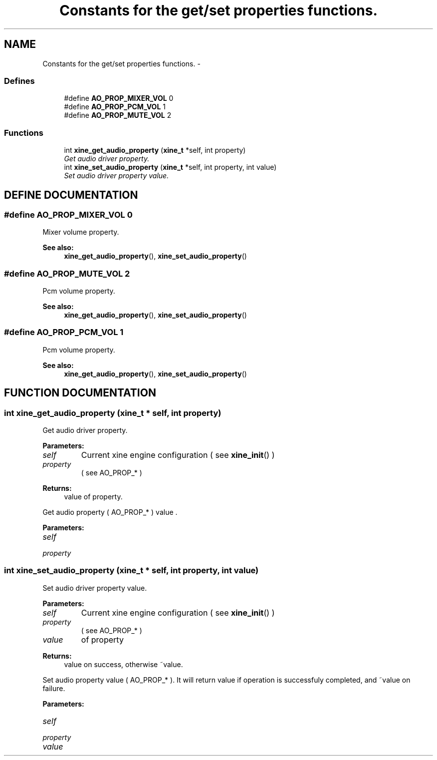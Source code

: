 .TH "Constants for the get/set properties functions." 3 "5 Oct 2001" "XINE, A Free Video Player Project - API reference" \" -*- nroff -*-
.ad l
.nh
.SH NAME
Constants for the get/set properties functions. \- 
.SS "Defines"

.in +1c
.ti -1c
.RI "#define \fBAO_PROP_MIXER_VOL\fP   0"
.br
.ti -1c
.RI "#define \fBAO_PROP_PCM_VOL\fP   1"
.br
.ti -1c
.RI "#define \fBAO_PROP_MUTE_VOL\fP   2"
.br
.in -1c
.SS "Functions"

.in +1c
.ti -1c
.RI "int \fBxine_get_audio_property\fP (\fBxine_t\fP *self, int property)"
.br
.RI "\fIGet audio driver property.\fP"
.ti -1c
.RI "int \fBxine_set_audio_property\fP (\fBxine_t\fP *self, int property, int value)"
.br
.RI "\fISet audio driver property value.\fP"
.in -1c
.SH "DEFINE DOCUMENTATION"
.PP 
.SS "#define AO_PROP_MIXER_VOL   0"
.PP
Mixer volume property. 
.PP
\fBSee also: \fP
.in +1c
\fBxine_get_audio_property\fP(), \fBxine_set_audio_property\fP() 
.SS "#define AO_PROP_MUTE_VOL   2"
.PP
Pcm volume property. 
.PP
\fBSee also: \fP
.in +1c
\fBxine_get_audio_property\fP(), \fBxine_set_audio_property\fP() 
.SS "#define AO_PROP_PCM_VOL   1"
.PP
Pcm volume property. 
.PP
\fBSee also: \fP
.in +1c
\fBxine_get_audio_property\fP(), \fBxine_set_audio_property\fP() 
.SH "FUNCTION DOCUMENTATION"
.PP 
.SS "int xine_get_audio_property (\fBxine_t\fP * self, int property)"
.PP
Get audio driver property.
.PP
\fBParameters: \fP
.in +1c
.TP
\fB\fIself\fP\fP
Current xine engine configuration ( see \fBxine_init\fP() ) 
.TP
\fB\fIproperty\fP\fP
( see AO_PROP_* ) 
.PP
\fBReturns: \fP
.in +1c
value of property.
.PP
Get audio property ( AO_PROP_* ) value . 
.PP
\fBParameters: \fP
.in +1c
.TP
\fB\fIself\fP\fP
 
.TP
\fB\fIproperty\fP\fP
 
.SS "int xine_set_audio_property (\fBxine_t\fP * self, int property, int value)"
.PP
Set audio driver property value.
.PP
\fBParameters: \fP
.in +1c
.TP
\fB\fIself\fP\fP
Current xine engine configuration ( see \fBxine_init\fP() ) 
.TP
\fB\fIproperty\fP\fP
( see AO_PROP_* ) 
.TP
\fB\fIvalue\fP\fP
of property 
.PP
\fBReturns: \fP
.in +1c
value on success, otherwise ~value.
.PP
Set audio property value ( AO_PROP_* ). It will return value if operation is successfuly completed, and ~value on failure. 
.PP
\fBParameters: \fP
.in +1c
.TP
\fB\fIself\fP\fP
 
.TP
\fB\fIproperty\fP\fP
 
.TP
\fB\fIvalue\fP\fP
 